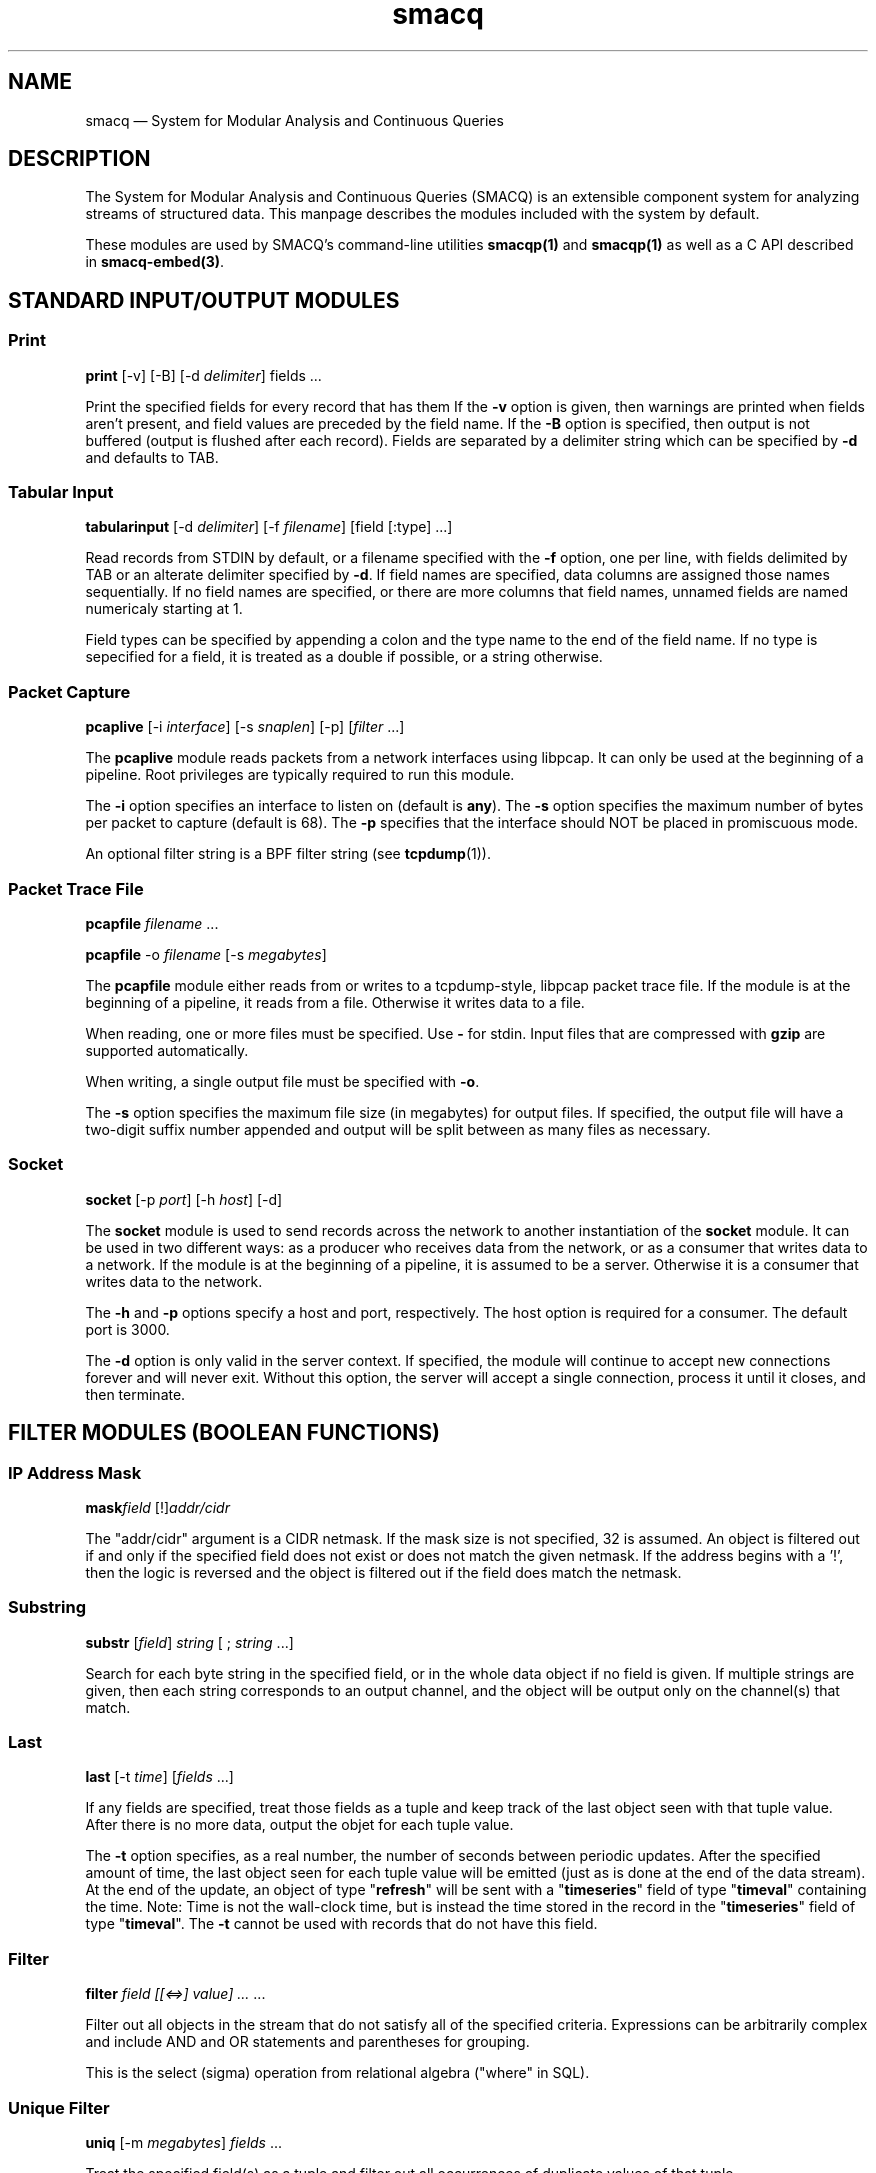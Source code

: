 .\" This -*- nroff -*- file has been generated from
.\" DocBook SGML with docbook-to-man on Debian GNU/Linux.
...\"
...\"	transcript compatibility for postscript use.
...\"
...\"	synopsis:  .P! <file.ps>
...\"
.de P!
\\&.
.fl			\" force out current output buffer
\\!%PB
\\!/showpage{}def
...\" the following is from Ken Flowers -- it prevents dictionary overflows
\\!/tempdict 200 dict def tempdict begin
.fl			\" prolog
.sy cat \\$1\" bring in postscript file
...\" the following line matches the tempdict above
\\!end % tempdict %
\\!PE
\\!.
.sp \\$2u	\" move below the image
..
.de pF
.ie     \\*(f1 .ds f1 \\n(.f
.el .ie \\*(f2 .ds f2 \\n(.f
.el .ie \\*(f3 .ds f3 \\n(.f
.el .ie \\*(f4 .ds f4 \\n(.f
.el .tm ? font overflow
.ft \\$1
..
.de fP
.ie     !\\*(f4 \{\
.	ft \\*(f4
.	ds f4\"
'	br \}
.el .ie !\\*(f3 \{\
.	ft \\*(f3
.	ds f3\"
'	br \}
.el .ie !\\*(f2 \{\
.	ft \\*(f2
.	ds f2\"
'	br \}
.el .ie !\\*(f1 \{\
.	ft \\*(f1
.	ds f1\"
'	br \}
.el .tm ? font underflow
..
.ds f1\"
.ds f2\"
.ds f3\"
.ds f4\"
'\" t 
.ta 8n 16n 24n 32n 40n 48n 56n 64n 72n  
.TH "smacq" "1" 
.SH "NAME" 
smacq \(em System for Modular Analysis and Continuous Queries 
.SH "DESCRIPTION" 
.PP 
The System for Modular Analysis and Continuous Queries 
(SMACQ) is an extensible component system for analyzing streams 
of structured data.  This manpage describes the modules 
included with the system by default.  
 
.PP 
These modules are used by SMACQ's command-line utilities 
\fBsmacqp(1)\fP  and \fBsmacqp(1)\fP       as well as a C API described in \fBsmacq-embed(3)\fP. 
 
.SH "STANDARD INPUT/OUTPUT MODULES" 
.SS "Print" 
.PP 
\fBprint\fP [-v]  [-B]  [-d \fIdelimiter\fP] fields \&...  
.PP 
Print the specified fields for every record that has them If 
the \fB-v\fP option is given, then warnings are 
printed when fields aren't present, and field values are 
preceded by the field name.  If the \fB-B\fP option 
is specified, then output is not buffered (output is flushed 
after each record).  Fields are separated by a delimiter 
string which can be specified by \fB-d\fP and 
defaults to TAB. 
 
.SS "Tabular Input" 
.PP 
\fBtabularinput\fP [-d \fIdelimiter\fP]  [-f \fIfilename\fP]  [field [:type]  \&...]  
.PP 
Read records from STDIN by default, or a filename specified with 
the \fB-f\fP option, one per line, with fields delimited 
by TAB or an alterate delimiter specified by 
\fB-d\fP.  If field names are specified, data 
columns are assigned those names sequentially.  If no field 
names are specified, or there are more columns that field 
names, unnamed fields are named numericaly starting at 1.  
 
.PP 
Field types can be specified by appending a colon and the type name to the end of the field name. 
If no type is sepecified for a field, it is treated as a double if possible, or a string otherwise. 
 
.SS "Packet Capture" 
.PP 
\fBpcaplive\fP [-i \fIinterface\fP]  [-s \fIsnaplen\fP]  [-p]  [\fIfilter\fP \&...]  
.PP 
The \fBpcaplive\fP module reads packets from a 
network interfaces using libpcap.  It can only be used at the 
beginning of a pipeline.  Root privileges are typically 
required to run this module. 
 
.PP 
The \fB-i\fP option specifies an interface to 
listen on (default is \fBany\fP).  The 
\fB-s\fP option specifies the maximum number of 
bytes per packet to capture (default is 68).  The 
\fB-p\fP specifies that the interface should NOT be 
placed in promiscuous mode. 
 
.PP 
An optional filter string is a BPF filter string (see 
\fBtcpdump\fP(1)). 
 
.SS "Packet Trace File" 
.PP 
\fBpcapfile\fP \fIfilename\fP \&...  
.PP 
\fBpcapfile\fP -o \fIfilename\fP  [-s \fImegabytes\fP]  
.PP 
The \fBpcapfile\fP module either reads from or 
writes to a tcpdump-style, libpcap packet trace file.  If the 
module is at the beginning of a pipeline, it reads from a 
file.  Otherwise it writes data to a file. 
 
.PP 
When reading, one or more files must be specified.  Use 
\fB-\fP for stdin.  Input files that are 
compressed with \fBgzip\fP are supported 
automatically. 
 
.PP 
When writing, a single output file must be specified with 
\fB-o\fP. 
 
.PP 
The \fB-s\fP option specifies the maximum file size (in 
megabytes) for output files.  If specified, the output file 
will have a two-digit suffix number appended and output will 
be split between as many files as necessary. 
 
.SS "Socket" 
.PP 
\fBsocket\fP [-p \fIport\fP]  [-h \fIhost\fP]  [-d]  
.PP 
The \fBsocket\fP module is used to send records 
across the network to another instantiation of the 
\fBsocket\fP module.  It can be used in two 
different ways: as a producer who receives data from the 
network, or as a consumer that writes data to a network.  If 
the module is at the beginning of a pipeline, it is assumed to 
be a server.  Otherwise it is a consumer that writes data to 
the network. 
 
.PP 
The \fB-h\fP and \fB-p\fP options 
specify a host and port, respectively.  The host option is required 
for a consumer.  The default port is 3000. 
 
.PP 
The \fB-d\fP option is only valid in the server context. 
If specified, the module will continue to accept new 
connections forever and will never exit.  Without this option, 
the server will accept a single connection, process it until 
it closes, and then terminate. 
 
.SH "FILTER MODULES (BOOLEAN FUNCTIONS)" 
.SS "IP Address Mask" 
.PP 
\fBmask\fP\fIfield\fP [!]\fIaddr/cidr\fP  
.PP 
The "addr/cidr" argument is a CIDR netmask.  If the mask size 
is not specified, 32 is assumed.  An object is filtered out if 
and only if the specified field does not exist or does not 
match the given netmask.  If the address begins with a '!', 
then the logic is reversed and the object is filtered out if 
the field does match the netmask. 
 
.SS "Substring" 
.PP 
\fBsubstr\fP [\fIfield\fP] \fIstring\fP  [ ; \fIstring\fP \&...]  
.PP 
Search for each byte string in the specified field, or in the 
whole data object if no field is given.  If multiple strings 
are given, then each string corresponds to an output channel, 
and the object will be output only on the channel(s) that 
match. 
 
.SS "Last" 
.PP 
\fBlast\fP [-t \fItime\fP]  [\fIfields\fP \&...]  
.PP 
If any fields are specified, treat those fields as a tuple and keep track of the last object seen  
with that tuple value.  After there is no more data, output the objet for each tuple value. 
 
.PP 
The \fB-t\fP option specifies, as a real number, 
the number of seconds between periodic updates.  After the specified 
amount of time, the last object seen for each tuple value will be emitted  
(just as is done at the end of the data stream).  At the end of the update, an 
object of type "\fBrefresh\fP" will be sent with a  
"\fBtimeseries\fP" field of type "\fBtimeval\fP" 
containing the time. 
Note: Time is not the wall-clock time, but is instead the 
time stored in the record in the 
"\fBtimeseries\fP" field of type 
"\fBtimeval\fP".  The \fB-t\fP cannot 
be used with records that do not have this field. 
 
.SS "Filter" 
.PP 
\fBfilter\fP \fIfield [[<=>] value] ...\fP \&...  
.PP 
Filter out all objects in the stream that do not satisfy all 
of the specified criteria.  Expressions can be arbitrarily complex and include AND and OR  
statements and parentheses for grouping. 
 
.PP 
This is the select (sigma) 
operation from relational algebra ("where" in SQL). 
 
.SS "Unique Filter" 
.PP 
\fBuniq\fP [-m \fImegabytes\fP]  \fIfields\fP \&...  
.PP 
Treat the specified field(s) as a tuple and filter out all 
occurrences of duplicate values of that tuple. 
 
.PP 
The \fB-m\fP option specifies that a probabilistic 
algorithm using a fixed amount of memory (specified in 
megabytes) should be employed.  Some records may be mistakenly 
filtered, but some large datasets cannot be processed with a 
perfect algorithm. 
 
.SS "Top" 
.PP 
\fBtop\fP [-m \fImegabytes\fP]  [-r \fIdeviation\fP]  \fIfields\fP \&...  
.PP 
Treat the specified field(s) as a tuple and count the number 
of occurrences of each values of that tuple.  Filter out all 
records except those whose occurrence deviates from the 
average by more than a factor of 
\fBdeviation\fR.  If no 
\fB-r\fP option is specified, the default 
deviation threshold is 1. 
 
.PP 
If \fB-m\fP is specified, then probabilistic 
counters are used, consuming a max of 
\fBmegabytes\fR memory, at the expense of 
some records not being filtered even though they're value is 
rare. 
 
.PP 
It is often useful to follow this module with 
\fBuniq\fP in order to get exact counts for all 
records that pass this filter. 
 
.SS "Head" 
.PP 
\fBhead\fP \fInumber\fP  
.PP 
Pass the first \fBnumber\fR records through 
and then end the pipeline.  Those records will be processed by 
all subsequent modules in the pipeline and the program will 
then terminate. 
 
.SH "ANALYSIS MODULES" 
.SS "Constant Annotation" 
.PP 
\fBconst\fP \fIstring\fP  [\fIfield\fP]  
.PP 
Annotate each object with a field containing the specified string constant. 
If a field name is specified, it will be used.  Otherwise, the name will be the same 
as the value string. 
 
.SS "Counter" 
.PP 
\fBcounter\fP [-f \fIcountname\fP]  [\fIfields\fP \&...]  
.PP 
If no fields are specified, simply count the number of records 
seen.  If one or more fields are specified, treat those fields 
as a tuple and count the number of occurrences of each value 
for that tuple.   
 
.PP 
The count value is added to the record as an annotation of type int and name "counter" 
unless the "-f" is used to specify an alternate name for the field. 
 
.SS "Discrete Probability Density Function" 
.PP 
\fBpdf\fP 
.PP 
Assemble a stream of input records with "count" fields. 
When a "refresh" record is received or the data flow ends, then  
use the "count" fields to calculate the fraction of the total  
that each record is responsible.  Attach this value as a "probability" 
field of type "double". 
calculate then use the  
 
.SS "Project" 
.PP 
\fBproject\fP \fIfields\fP \&...  
.PP 
Replace all objects in the input stream with new objects 
containing only the specified fields.  This is the project (Pi) 
operation from relational algebra ("select <fields>" in SQL). 
 
.SS "Rename" 
.PP 
\fBrename\fP \fIoldfield newfield\fP \&...  
.PP 
Given a list of alternating old and new field names, make a copy of the old field with the new name. 
Combined with the Project module, this can implement the rename (rho) 
operation from relational algebra ("as" in SQL). 
 
.SS "Delta" 
.PP 
\fBdelta\fP \fIxfield\fP  
.PP 
For each data object seen, compute the delta from the previous x field to this current xfield. 
The data object is annotate with a "\fBdelta\fP" 
field of type "\fBdouble\fP" containing the result.  The x field must be convertable to doubles as well. 
 
.SS "Derivative" 
.PP 
\fBderivative\fP \fIyfield\fP \fIxfield\fP  
.PP 
For each data object seen, compute the derivative of the y field with respect to the x field 
between this point and the last object seen.  The data object is annotate with a "\fBderivative\fP" 
field of type "\fBdouble\fP" containing the result.  The x and y fields must be convertable 
to doubles as well. 
 
.SS "Entropy" 
.PP 
\fBentropy\fP 
.PP 
This module expects a series of data objects with "\fBprobability\fP" fields 
and computes the Shannon entropy for that series.   
When the data stream ends or a "\fBrefresh\fP" object is seen, it is assumed 
that every ocurring value has been seen and the entropy for the series is calculated 
and added as an annotation of type \fBdouble\fP to a refresh object.   
See the "\fBlast\fP" module for more information on \fBrefresh\fP objects. 
 
.SS "Flow ID" 
.PP 
\fBflowid\fP [-t \fItime\fP]  [-r ]  \fIfields\fP \&...  
.PP 
Treat the specified field(s) as a tuple and assign a unique 
flow id number to each object based on the typle value.  The 
annotated field is called "flowid".  All but the first packet 
will be filtered out. 
 
.PP 
The \fB-r\fP option specifies that the same flow id 
should be assigned to packets in the reverse direction. 
Separate flow statistics will be kept for each direction. 
 
.PP 
The \fB-t\fP option specifies a number of seconds 
idle time before a flow is timed out.  When it times out a 
REFRESH record with the flows identifying fields (as specified 
in the arguments), the current time (timeseries) and the 
packet and byte counters ("packets", "packetsback", "bytes", 
"bytesout") and the "start" and "finish" times. 
 
.SS "Group-By" 
.PP 
\fBgroupby\fP \fIfields\fP \&...  --   \fIquery\fP \&...  
.PP 
Treat the specified field(s) as a tuple and instantiate the 
specified query for each tuple.  If a record of type "refresh" 
is received, then the pipeline for that tuple will be gracefully 
terminated. 
 
.SS "Time Sort" 
.PP 
\fBfifodelay\fP [-t \fItime\fP]  [-i \fIinput-time-field\fP]  [-o \fIoutput-time-field\fP]  
.PP 
Sort a series of input records and output them sorted by an 
output time field that is specified with the 
\fB-o\fP option and defaults to "timeseries".  All records 
that are past the edge time are immediately updated.  The edge 
time is determined by the input time field (specified with the 
\fB-i\fP option and defaullting to "timseries") and 
a time delay which is specified with the \fB-t\fP 	option which defaults to 0 seconds. 
 
.SH "SEE ALSO" 
.PP 
\fBsmacqq\fP(1),  
\fBsmacqp\fP(1),  
\fBdts\fP(3),  
\fBdts-modules\fP(3),  
\fBsmacq-modules\fP(3), 
\fBsmacq-embed\fP(3) 
 
...\" created by instant / docbook-to-man, Tue 18 Mar 2003, 19:56 
